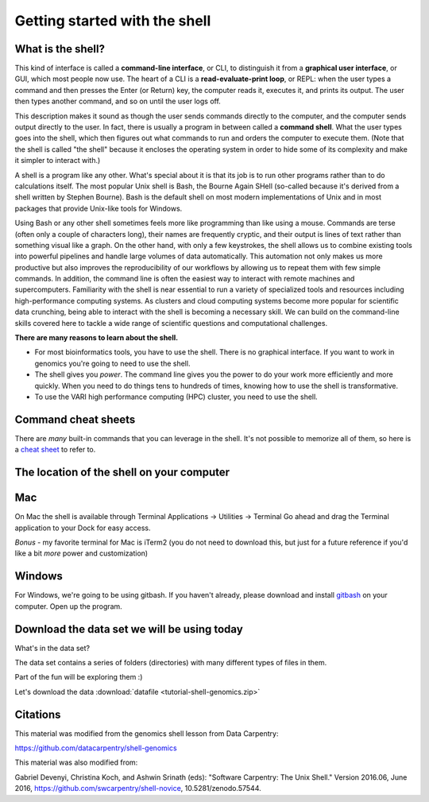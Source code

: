 .. _getstarted:

Getting started with the shell
==============================

.. _whatis:

What is the shell?
------------------

This kind of interface is called a
**command-line interface**, or CLI,
to distinguish it from a
**graphical user interface**, or GUI,
which most people now use.
The heart of a CLI is a **read-evaluate-print loop**, or REPL:
when the user types a command and then presses the Enter (or Return) key,
the computer reads it,
executes it,
and prints its output.
The user then types another command,
and so on until the user logs off.

This description makes it sound as though the user sends commands directly to the computer,
and the computer sends output directly to the user.
In fact,
there is usually a program in between called a
**command shell**.
What the user types goes into the shell,
which then figures out what commands to run and orders the computer to execute them.
(Note that the shell is called "the shell" because it encloses the operating system
in order to hide some of its complexity and make it simpler to interact with.)

A shell is a program like any other.
What's special about it is that its job is to run other programs
rather than to do calculations itself.
The most popular Unix shell is Bash,
the Bourne Again SHell
(so-called because it's derived from a shell written by Stephen Bourne).
Bash is the default shell on most modern implementations of Unix
and in most packages that provide Unix-like tools for Windows.

Using Bash or any other shell
sometimes feels more like programming than like using a mouse.
Commands are terse (often only a couple of characters long),
their names are frequently cryptic,
and their output is lines of text rather than something visual like a graph.
On the other hand,
with only a few keystrokes, the shell allows us to combine existing tools into 
powerful pipelines and handle large volumes of data automatically. This automation
not only makes us more productive but also improves the reproducibility of our workflows by 
allowing us to repeat them with few simple commands.
In addition, the command line is often the easiest way to interact with remote machines and supercomputers.
Familiarity with the shell is near essential to run a variety of specialized tools and resources
including high-performance computing systems.
As clusters and cloud computing systems become more popular for scientific data crunching,
being able to interact with the shell is becoming a necessary skill.
We can build on the command-line skills covered here
to tackle a wide range of scientific questions and computational challenges.

**There are many reasons to learn about the shell.**

* For most bioinformatics tools, you have to use the shell. There is no graphical interface. If you want to work in genomics you're going to need to use the shell.

* The shell gives you *power*. The command line gives you the power to do your work more efficiently and more quickly.  When you need to do things tens to hundreds of times, knowing how to use the shell is transformative.

* To use the VARI high performance computing (HPC) cluster, you need to use the shell.

.. _commandsheets:

Command cheat sheets
--------------------

There are *many* built-in commands that you can leverage in the shell. It's not possible to memorize all of them, so here is a `cheat sheet <https://fosswire.com/post/2007/08/unixlinux-command-cheat-sheet/>`_ to refer to.

.. _shellloc:

The location of the shell on your computer
------------------------------------------

Mac
---  
On Mac the shell is available through Terminal  
Applications -> Utilities -> Terminal  
Go ahead and drag the Terminal application to your Dock for easy access.

*Bonus* - my favorite terminal for Mac is iTerm2 (you do not need to download this, but just for a future reference if you'd like a bit *more* power and customization)

Windows
-------
For Windows, we're going to be using gitbash.  
If you haven't already, please download and install `gitbash <https://git-for-windows.github.io/>`_ on your computer.
Open up the program.

.. _downloaddata:

Download the data set we will be using today
--------------------------------------------

What's in the data set?

The data set contains a series of folders (directories) with many different types of files in them.

Part of the fun will be exploring them :)

Let's download the data :download:`datafile <tutorial-shell-genomics.zip>`

.. _citations:

Citations
---------

This material was modified from the genomics shell lesson from Data Carpentry: 

https://github.com/datacarpentry/shell-genomics

This material was also modified from:

Gabriel Devenyi, Christina Koch, and Ashwin Srinath (eds): "Software
Carpentry: The Unix Shell."  Version 2016.06, June 2016,
https://github.com/swcarpentry/shell-novice, 10.5281/zenodo.57544.